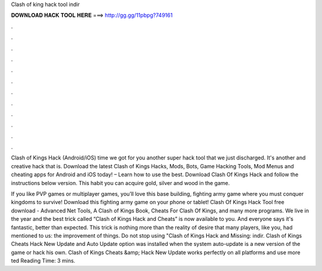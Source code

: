 Clash of king hack tool indir



𝐃𝐎𝐖𝐍𝐋𝐎𝐀𝐃 𝐇𝐀𝐂𝐊 𝐓𝐎𝐎𝐋 𝐇𝐄𝐑𝐄 ===> http://gg.gg/11pbpg?749161



.



.



.



.



.



.



.



.



.



.



.



.

Clash of Kings Hack (Android/iOS)  time we got for you another super hack tool that we just discharged. It's another and creative hack that is. Download the latest Clash of Kings Hacks, Mods, Bots, Game Hacking Tools, Mod Menus and cheating apps for Android and iOS today! – Learn how to use the best. Download Clash Of Kings Hack and follow the instructions below version. This habit you can acquire gold, silver and wood in the game.

If you like PVP games or multiplayer games, you’ll love this base building, fighting army game where you must conquer kingdoms to survive! Download this fighting army game on your phone or tablet! Clash Of Kings Hack Tool free download - Advanced Net Tools, A Clash of Kings Book, Cheats For Clash Of Kings, and many more programs. We live in the year and the best trick called “Clash of Kings Hack and Cheats” is now available to you. And everyone says it's fantastic, better than expected. This trick is nothing more than the reality of desire that many players, like you, had mentioned to us: the improvement of things. Do not stop using "Clash of Kings Hack and Missing: indir. Clash of Kings Cheats Hack New Update and Auto Update option was installed when the system auto-update is a new version of the game or hack his own. Clash of Kings Cheats &amp; Hack New Update works perfectly on all platforms and use more ted Reading Time: 3 mins.
